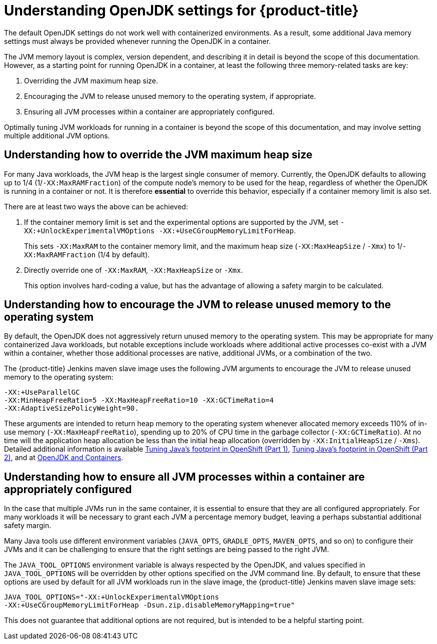 // Module included in the following assemblies:
//
// * nodes/nodes-cluster-resource-configure.adoc

[id="nodes-cluster-resource-configure-jdk_{context}"]
= Understanding OpenJDK settings for {product-title}

The default OpenJDK settings do not work well with containerized
environments. As a result, some additional Java memory
settings must always be provided whenever running the OpenJDK in a container.

The JVM memory layout is complex, version dependent, and describing it in detail
is beyond the scope of this documentation. However, as a starting point for
running OpenJDK in a container, at least the following three memory-related
tasks are key:

. Overriding the JVM maximum heap size.

. Encouraging the JVM to release unused memory to the operating system, if
   appropriate.

. Ensuring all JVM processes within a container are appropriately configured.

Optimally tuning JVM workloads for running in a container is beyond the scope of
this documentation, and may involve setting multiple additional JVM options.

[id="nodes-cluster-resource-configure-jdk-heap_{context}"]
== Understanding how to override the JVM maximum heap size

For many Java workloads, the JVM heap is the largest single consumer of memory.
Currently, the OpenJDK defaults to allowing up to 1/4 (1/`-XX:MaxRAMFraction`)
of the compute node’s memory to be used for the heap, regardless of whether the
OpenJDK is running in a container or not. It is therefore *essential* to
override this behavior, especially if a container memory limit is also set.

There are at least two ways the above can be achieved:

. If the container memory limit is set and the experimental options are
   supported by the JVM, set `-XX:+UnlockExperimentalVMOptions
   -XX:+UseCGroupMemoryLimitForHeap`.
+
This sets `-XX:MaxRAM` to the container memory limit, and the maximum heap size
(`-XX:MaxHeapSize` / `-Xmx`) to 1/`-XX:MaxRAMFraction` (1/4 by default).

. Directly override one of `-XX:MaxRAM`, `-XX:MaxHeapSize` or `-Xmx`.
+
This option involves hard-coding a value, but has the advantage of allowing a
safety margin to be calculated.

[id="nodes-cluster-resource-configure-jdk-unused_{context}"]
== Understanding how to encourage the JVM to release unused memory to the operating system

By default, the OpenJDK does not aggressively return unused memory to the
operating system. This may be appropriate for many containerized Java
workloads, but notable exceptions include workloads where additional active
processes co-exist with a JVM within a container, whether those additional
processes are native, additional JVMs, or a combination of the two.

The {product-title} Jenkins maven slave image uses the following JVM arguments to encourage the JVM
to release unused memory to the operating system:

[source,terminal]
----
-XX:+UseParallelGC
-XX:MinHeapFreeRatio=5 -XX:MaxHeapFreeRatio=10 -XX:GCTimeRatio=4
-XX:AdaptiveSizePolicyWeight=90.
----

These arguments are intended to return heap
memory to the operating system whenever allocated memory exceeds 110% of in-use
memory (`-XX:MaxHeapFreeRatio`), spending up to 20% of CPU time in the garbage
collector (`-XX:GCTimeRatio`). At no time will the application heap allocation
be less than the initial heap allocation (overridden by `-XX:InitialHeapSize` /
`-Xms`). Detailed additional information is available
link:https://developers.redhat.com/blog/2014/07/15/dude-wheres-my-paas-memory-tuning-javas-footprint-in-openshift-part-1/[Tuning Java's footprint in OpenShift (Part 1)],
link:https://developers.redhat.com/blog/2014/07/22/dude-wheres-my-paas-memory-tuning-javas-footprint-in-openshift-part-2/[Tuning Java's footprint in OpenShift (Part 2)],
and at
link:https://developers.redhat.com/blog/2017/04/04/openjdk-and-containers/[OpenJDK
and Containers].

[id="nodes-cluster-resource-configure-jdk-proc_{context}"]
== Understanding how to ensure all JVM processes within a container are appropriately configured

In the case that multiple JVMs run in the same container, it is essential to
ensure that they are all configured appropriately. For many workloads it will
be necessary to grant each JVM a percentage memory budget, leaving a perhaps
substantial additional safety margin.

Many Java tools use different environment variables (`JAVA_OPTS`, `GRADLE_OPTS`,
`MAVEN_OPTS`, and so on) to configure their JVMs and it can be challenging to ensure
that the right settings are being passed to the right JVM.

The `JAVA_TOOL_OPTIONS` environment variable is always respected by the OpenJDK,
and values specified in `JAVA_TOOL_OPTIONS` will be overridden by other options
specified on the JVM command line. By default, to ensure that these options are
used by default for all JVM workloads run in the slave image, the {product-title} Jenkins
maven slave image sets:

[source,terminal]
----
JAVA_TOOL_OPTIONS="-XX:+UnlockExperimentalVMOptions
-XX:+UseCGroupMemoryLimitForHeap -Dsun.zip.disableMemoryMapping=true"
----

This does not guarantee that additional options are not required, but is
intended to be a helpful starting point.
